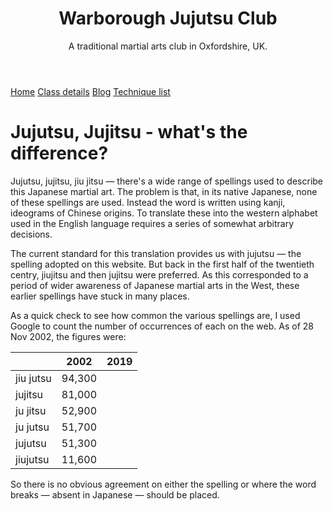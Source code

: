 #+TITLE: Warborough Jujutsu Club
#+SUBTITLE: A traditional martial arts club in Oxfordshire, UK.
#+HTML_HEAD_EXTRA: <title>Jujutsu, Jujitsu, jiu jitsu  - what's the difference?</title>
#+DESCRIPTION: An explanation of the many different ways of spelling 'jujitsu'.
#+BEGIN_EXPORT html

<div class="menu">
<a href='/'>Home</a>
<a href='/classdetails/'> Class details</a>
<a href='/blog/'>Blog</a>
<a href='/kata/'>Technique list</a>
</div>
#+END_EXPORT


* Jujutsu, Jujitsu - what's the difference?


Jujutsu, jujitsu, jiu jitsu --- there's a wide range of spellings
used to describe this Japanese martial art.  The problem is that, in
its native Japanese, none of these spellings are used.  Instead the
word is written using kanji, ideograms of
Chinese origins.  To translate these into the western alphabet used in
the English language requires a series of somewhat arbitrary
decisions.

The current standard for this translation provides us with jujutsu
--- the spelling adopted on this website.  But back in the first half of
the twentieth centry, jiujitsu and then jujitsu were preferred.  As
this corresponded to a period of wider awareness of Japanese martial
arts in the West, these earlier spellings have stuck in many
places.

As a quick check to see how common the various spellings are, I
used Google to count the number of occurrences of
each on the web.  As of 28 Nov 2002, the figures were:

|           | 2002   | 2019 |
|-----------+--------+------|
| jiu jutsu | 94,300 |      |
| jujitsu   | 81,000 |      |
| ju jitsu  | 52,900 |      |
| ju jutsu  | 51,700 |      |
| jujutsu   | 51,300 |      |
| jiujutsu  | 11,600 |      |
|-----------+--------+------|


So there is no obvious agreement on either the spelling or where the
word breaks --- absent in Japanese --- should be placed.

